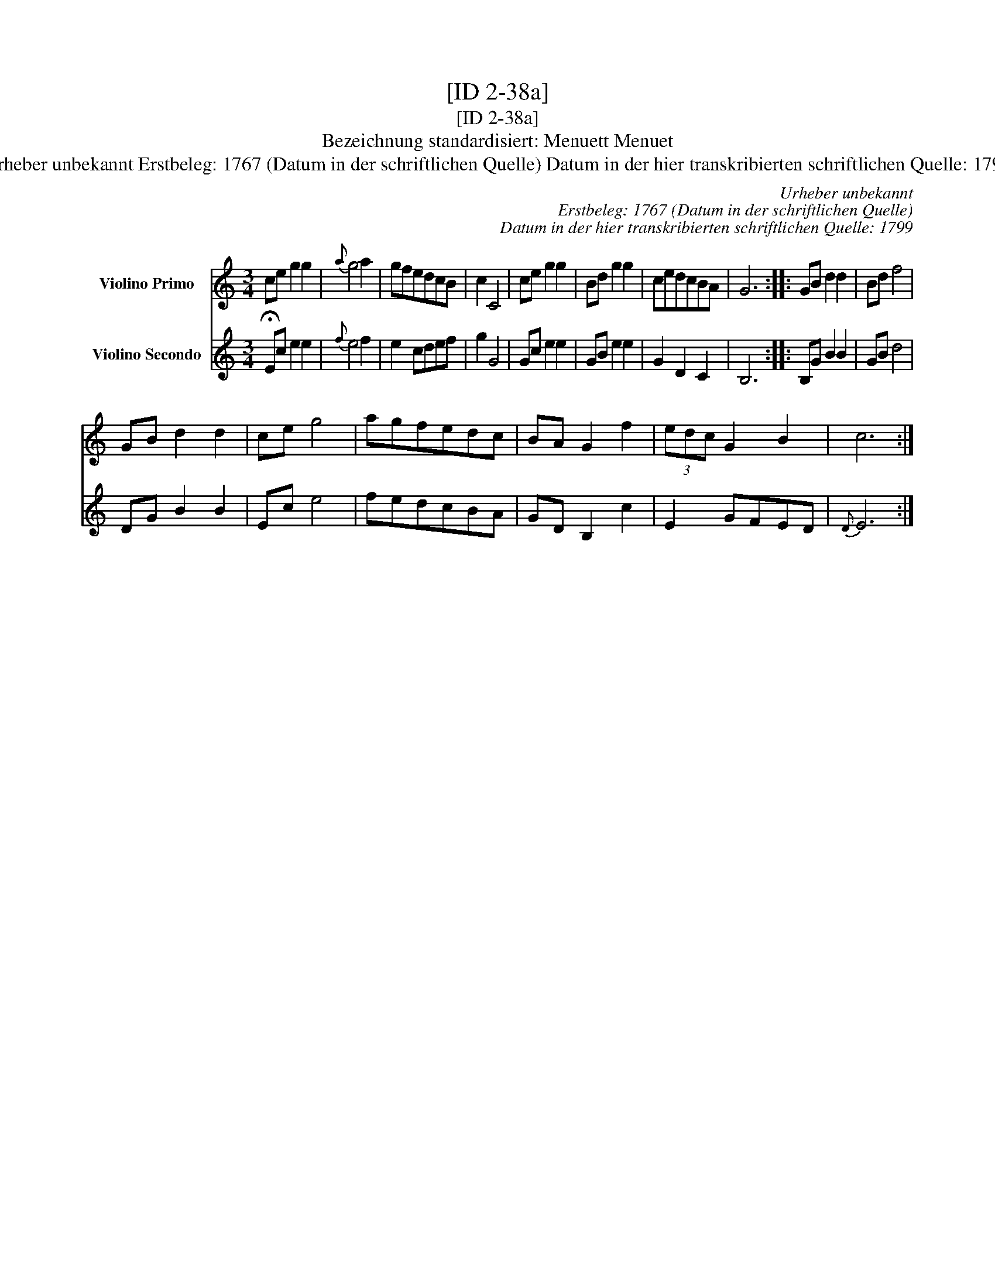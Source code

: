 X:1
T:[ID 2-38a]
T:[ID 2-38a]
T:Bezeichnung standardisiert: Menuett Menuet
T:Urheber unbekannt Erstbeleg: 1767 (Datum in der schriftlichen Quelle) Datum in der hier transkribierten schriftlichen Quelle: 1799
C:Urheber unbekannt
C:Erstbeleg: 1767 (Datum in der schriftlichen Quelle)
C:Datum in der hier transkribierten schriftlichen Quelle: 1799
%%score 1 2
L:1/8
M:3/4
K:C
V:1 treble nm="Violino Primo"
V:2 treble nm="Violino Secondo"
V:1
 ce g2 g2 |{a} g4 a2 | gfedcB | c2 C4 | ce g2 g2 | Bd g2 g2 | cedcBA | G6 :: GB d2 d2 | Bd f4 | %10
 GB d2 d2 | ce g4 | agfedc | BA G2 f2 | (3edc G2 B2 | c6 :| %16
V:2
 !fermata!Ec e2 e2 |{f} e4 f2 | e2 cdef | g2 G4 | Gc e2 e2 | GB e2 e2 | G2 D2 C2 | B,6 :: %8
 B,G B2 B2 | GB d4 | DG B2 B2 | Ec e4 | fedcBA | GD B,2 c2 | E2 GFED |{D} E6 :| %16

